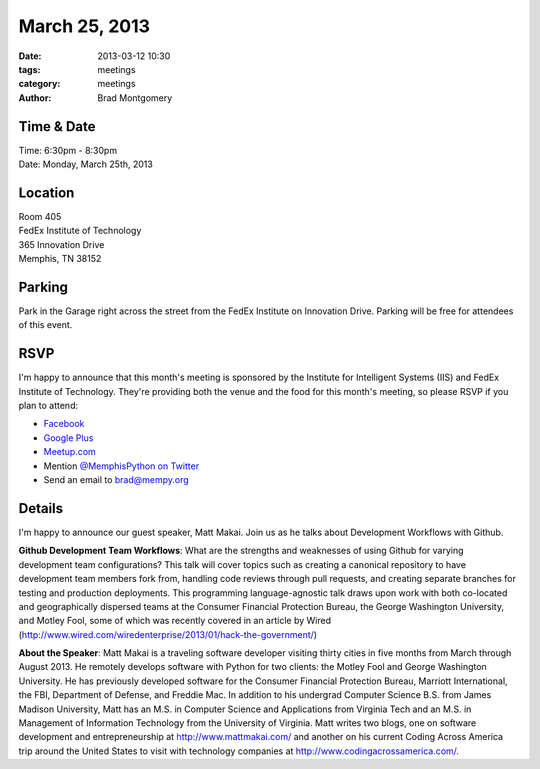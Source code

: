 March 25, 2013
################

:date: 2013-03-12 10:30
:tags: meetings
:category: meetings
:author: Brad Montgomery

Time & Date
-----------
| Time: 6:30pm - 8:30pm
| Date: Monday, March 25th, 2013

Location
--------
| Room 405
| FedEx Institute of Technology
| 365 Innovation Drive
| Memphis, TN 38152

Parking
-------
Park in the Garage right across the street from the FedEx Institute on Innovation
Drive. Parking will be free for attendees of this event.

RSVP
----

I'm happy to announce that this month's meeting is sponsored by the Institute
for Intelligent Systems (IIS) and FedEx Institute of Technology. They're
providing both the venue and the food for this month's meeting, so please RSVP
if you plan to attend:

* `Facebook <http://www.facebook.com/events/586942007984860/>`_
* `Google Plus <https://plus.google.com/events/cgts7hhn90agqmscaqo4sgcc0s8>`_
* `Meetup.com <http://www.meetup.com/memphis-technology-user-groups/events/108875962/>`_
* Mention `@MemphisPython on Twitter <http://twitter.com/memphispython>`_
* Send an email to `brad@mempy.org <mailto:brad@mempy.org>`_

Details
-------

I'm happy to announce our guest speaker, Matt Makai. Join us as he talks
about Development Workflows with Github.

**Github Development Team Workflows**:
What are the strengths and weaknesses of using Github for varying
development team configurations? This talk will cover topics such as
creating a canonical repository to have development team members fork
from, handling code reviews through pull requests, and creating
separate branches for testing and production deployments. This
programming language-agnostic talk draws upon work with both
co-located and geographically dispersed teams at the Consumer
Financial Protection Bureau, the George Washington University, and
Motley Fool, some of which was recently covered in an article by Wired
(`<http://www.wired.com/wiredenterprise/2013/01/hack-the-government/>`_)

**About the Speaker**:
Matt Makai is a traveling software developer visiting thirty cities in
five months from March through August 2013. He remotely develops
software with Python for two clients: the Motley Fool and George
Washington University. He has previously developed software for the
Consumer Financial Protection Bureau, Marriott International, the FBI,
Department of Defense, and Freddie Mac. In addition to his undergrad
Computer Science B.S. from James Madison University, Matt has an M.S.
in Computer Science and Applications from Virginia Tech and an M.S. in
Management of Information Technology from the University of Virginia.
Matt writes two blogs, one on software development and
entrepreneurship at `<http://www.mattmakai.com/>`_ and another on his
current Coding Across America trip around the United States to visit
with technology companies at `<http://www.codingacrossamerica.com/>`_.
